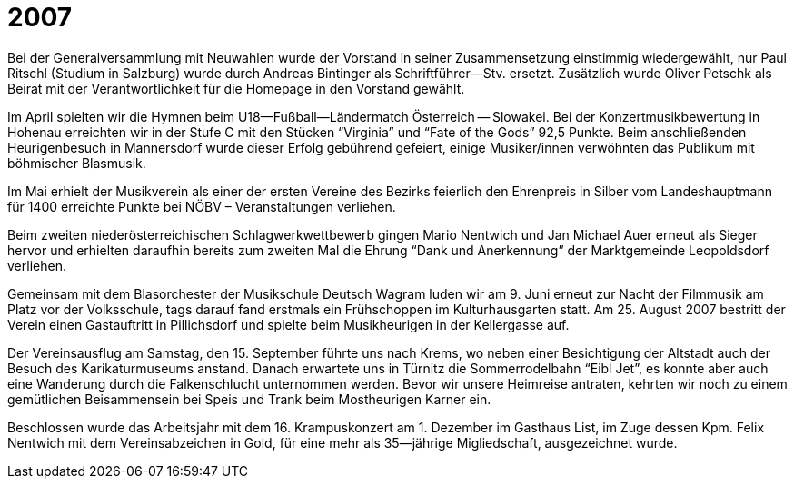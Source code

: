 = 2007

Bei der Generalversammlung mit Neuwahlen wurde der Vorstand in seiner Zusammensetzung einstimmig wiedergewählt, nur Paul Ritschl (Studium in Salzburg) wurde durch Andreas Bintinger als Schriftführer--Stv.
ersetzt. Zusätzlich wurde Oliver Petschk als Beirat mit der Verantwortlichkeit für die Homepage in den Vorstand gewählt.

Im April spielten wir die Hymnen beim U18--Fußball--Ländermatch Österreich -- Slowakei.
Bei der Konzertmusikbewertung in Hohenau erreichten wir in der Stufe C mit den Stücken "`Virginia`" und "`Fate of the Gods`" 92,5 Punkte.
Beim anschließenden Heurigenbesuch in Mannersdorf wurde dieser Erfolg gebührend gefeiert, einige Musiker/innen verwöhnten das Publikum mit böhmischer Blasmusik.

Im Mai erhielt der Musikverein als einer der ersten Vereine des Bezirks feierlich den Ehrenpreis in Silber vom Landeshauptmann für 1400 erreichte Punkte bei NÖBV – Veranstaltungen verliehen.

Beim zweiten niederösterreichischen Schlagwerkwettbewerb gingen Mario Nentwich und Jan Michael Auer erneut als Sieger hervor und erhielten daraufhin bereits zum zweiten Mal die Ehrung "`Dank und Anerkennung`" der Marktgemeinde Leopoldsdorf verliehen.

Gemeinsam mit dem Blasorchester der Musikschule Deutsch Wagram luden wir am 9.
Juni erneut zur Nacht der Filmmusik am Platz vor der Volksschule, tags darauf fand erstmals ein Frühschoppen im Kulturhausgarten statt.
Am 25. August 2007 bestritt der Verein einen Gastauftritt in Pillichsdorf und spielte beim Musikheurigen in der Kellergasse auf.

Der Vereinsausflug am Samstag, den 15. September führte uns nach Krems, wo neben einer Besichtigung der Altstadt auch der Besuch des Karikaturmuseums anstand.
Danach erwartete uns in Türnitz die Sommerrodelbahn "`Eibl Jet`", es konnte aber auch eine Wanderung durch die Falkenschlucht unternommen werden.
Bevor wir unsere Heimreise antraten, kehrten wir noch zu einem gemütlichen Beisammensein bei Speis und Trank beim Mostheurigen Karner ein.

Beschlossen wurde das Arbeitsjahr mit dem 16. Krampuskonzert am 1. Dezember im Gasthaus List, im Zuge dessen Kpm.
Felix Nentwich mit dem Vereinsabzeichen in Gold, für eine mehr als 35--jährige Migliedschaft, ausgezeichnet wurde.

